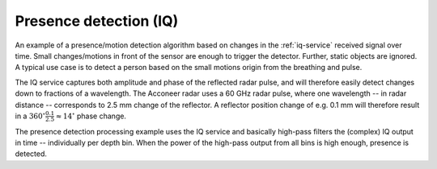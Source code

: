 .. _iq-presence-detection:

Presence detection (IQ)
=======================

An example of a presence/motion detection algorithm based on changes in the :ref:`iq-service` received signal over time. Small changes/motions in front of the sensor are enough to trigger the detector. Further, static objects are ignored. A typical use case is to detect a person based on the small motions origin from the breathing and pulse.

The IQ service captures both amplitude and phase of the reflected radar pulse, and will therefore easily detect changes down to fractions of a wavelength. The Acconeer radar uses a 60 GHz radar pulse, where one wavelength -- in radar distance -- corresponds to 2.5 mm change of the reflector. A reflector position change of e.g. 0.1 mm will therefore result in a
:math:`360^{\circ}\frac{0.1}{2.5}\approx 14^{\circ}` phase change.

The presence detection processing example uses the IQ service and basically high-pass filters the (complex) IQ output in time -- individually per depth bin. When the power of the high-pass output from all bins is high enough, presence is detected.
